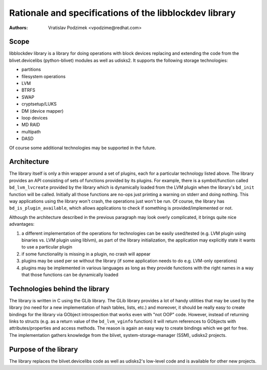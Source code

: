 Rationale and specifications of the libblockdev library
========================================================

:Authors:
   Vratislav Podzimek <vpodzime@redhat.com>

Scope
------

libblockdev library is a library for doing operations with block devices
replacing and extending the code from the blivet.devicelibs (python-blivet)
modules as well as udisks2. It supports the following storage technologies:

* partitions
* filesystem operations
* LVM
* BTRFS
* SWAP
* cryptsetup/LUKS
* DM (device mapper)
* loop devices
* MD RAID
* multipath
* DASD

Of course some additional technologies may be supported in the future.


Architecture
-------------

The library itself is only a thin wrapper around a set of plugins, each for a
particular technology listed above. The library provides an API consisting of
sets of functions provided by its plugins. For example, there is a
symbol/function called ``bd_lvm_lvcreate`` provided by the library which is
dynamically loaded from the LVM plugin when the library's ``bd_init`` function
will be called. Initially all those functions are no-ops just printing a warning
on stderr and doing nothing. This way applications using the library won't
crash, the operations just won't be run. Of course, the library
has ``bd_is_plugin_available``, which allows applications to check if something
is provided/implemented or not.

Although the architecture described in the previous paragraph may look overly
complicated, it brings quite nice advantages:

1. a different implementation of the operations for technologies can be easily
   used/tested (e.g. LVM plugin using binaries vs. LVM plugin using liblvm), as
   part of the library initialization, the application may explicitly state it
   wants to use a particular plugin

2. if some functionality is missing in a plugin, no crash will appear

3. plugins may be used per se without the library (if some application needs to
   do e.g. LVM-only operations)

4. plugins may be implemented in various languages as long as they provide
   functions with the right names in a way that those functions can be
   dynamically loaded


Technologies behind the library
--------------------------------

The library is written in C using the GLib library. The GLib library provides a
lot of handy utilities that may be used by the library (no need for a new
implementation of hash tables, lists, etc.) and moreover, it should be really
easy to create bindings for the library via GObject introspection that works
even with "not OOP" code. However, instead of returning links to structs
(e.g. as a return value of the ``bd_lvm_vginfo`` function) it will return
references to GObjects with attributes/properties and access methods. The reason
is again an easy way to create bindings which we get for free. The
implementation gathers knowledge from the blivet, system-storage-manager (SSM),
udisks2 projects.


Purpose of the library
-----------------------

The library replaces the blivet.devicelibs code as well as udisks2's low-level
code and is available for other new projects.

